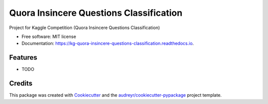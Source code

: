 ========================================
Quora Insincere Questions Classification
========================================


.. image:: https://img.shields.io/pypi/v/kg_quora_insincere_questions_classification.svg
        :target: https://pypi.python.org/pypi/kg_quora_insincere_questions_classification

.. image:: https://img.shields.io/travis/BlackPoint-CX/kg_quora_insincere_questions_classification.svg
        :target: https://travis-ci.org/BlackPoint-CX/kg_quora_insincere_questions_classification

.. image:: https://readthedocs.org/projects/kg-quora-insincere-questions-classification/badge/?version=latest
        :target: https://kg-quora-insincere-questions-classification.readthedocs.io/en/latest/?badge=latest
        :alt: Documentation Status




Project for Kaggle Competition (Quora Insincere Questions Classification) 


* Free software: MIT license
* Documentation: https://kg-quora-insincere-questions-classification.readthedocs.io.


Features
--------

* TODO

Credits
-------

This package was created with Cookiecutter_ and the `audreyr/cookiecutter-pypackage`_ project template.

.. _Cookiecutter: https://github.com/audreyr/cookiecutter
.. _`audreyr/cookiecutter-pypackage`: https://github.com/audreyr/cookiecutter-pypackage
